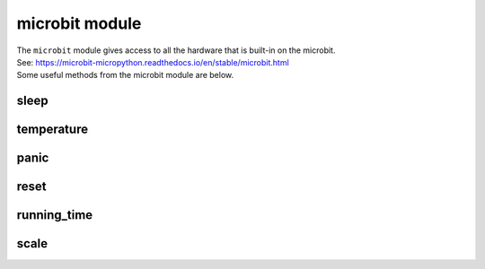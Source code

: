 ==========================
microbit module
==========================

.. py:module:: microbit


| The ``microbit`` module gives access to all the hardware that is built-in on the microbit.
| See: https://microbit-micropython.readthedocs.io/en/stable/microbit.html
| Some useful methods from the microbit module are below.

sleep
-------------

.. py:function:: sleep(n)

    Wait for ``n`` milliseconds. One second is 1000 milliseconds, so
    ``microbit.sleep(1000)`` will pause the execution for one second.

    :param n: An integer or floating point number indicating the number of
        milliseconds to wait.

temperature
-------------

.. py:function:: temperature()

    :returns: An integer with the temperature of the micro:bit in degrees
        Celcius.

panic
-------------

.. py:function:: panic(n)

    Enter a panic mode that stops all execution, scrolls an error code in
    the micro:bit display and requires restart. Used when debugging to stop code at a point.

    :param n: An arbitrary integer between 0 and 255 to indicate an error code.


reset
-------------

.. py:function:: reset()

    Restart the board.


running_time
-------------

.. py:function:: running_time()

    :returns: The number of milliseconds since the board was switched on or
        restarted.

scale
-------------

.. py:function:: scale(value, from_, to)

    Converts a value from a range to another range.

    :param value: A number to convert.
    :param from_: A tuple to define the range to convert from.
    :param to: A tuple to define the range to convert to.

    :returns: The ``value`` converted to the ``to`` range.

    For example, to convert 30 degrees from Celsius to Fahrenheit::

        temp_fahrenheit = scale(30, from_=(0.0, 100.0), to=(32.0, 212.0))

    This can be useful to convert values between inputs and outputs,
    for example an accelerometer x value to a speaker volume.

    If one of the numbers in the ``to`` parameter is a floating point
    (i.e a decimal number like ``10.0``), this function will return a
    floating point number.
    If they are both integers (i.e ``10``), it will return an integer::

        returns_int = scale(accelerometer.get_x(), from_=(-2000, 2000), to=(0, 255))

    Negative scaling is also supported, for example
    ``scale(25, from_=(0, 100), to=(0, -200))`` will return ``-50``.


